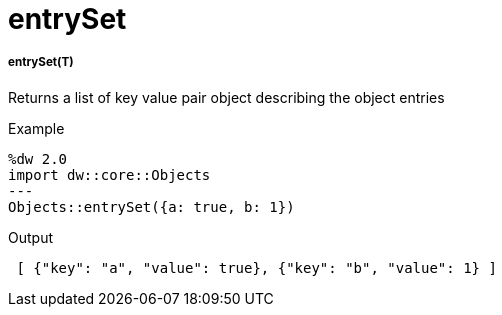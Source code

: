 = entrySet

//* <<entryset1>>


[[entryset1]]
===== entrySet(T)

Returns a list of key value pair object describing the object entries

.Example
[source,DataWeave, linenums]
----
%dw 2.0
import dw::core::Objects
---
Objects::entrySet({a: true, b: 1})
----

.Output
[source,json, linenums]
----
 [ {"key": "a", "value": true}, {"key": "b", "value": 1} ]
----

